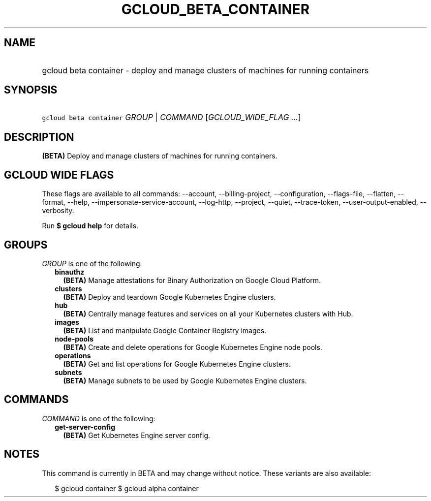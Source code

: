 
.TH "GCLOUD_BETA_CONTAINER" 1



.SH "NAME"
.HP
gcloud beta container \- deploy and manage clusters of machines for running containers



.SH "SYNOPSIS"
.HP
\f5gcloud beta container\fR \fIGROUP\fR | \fICOMMAND\fR [\fIGCLOUD_WIDE_FLAG\ ...\fR]



.SH "DESCRIPTION"

\fB(BETA)\fR Deploy and manage clusters of machines for running containers.



.SH "GCLOUD WIDE FLAGS"

These flags are available to all commands: \-\-account, \-\-billing\-project,
\-\-configuration, \-\-flags\-file, \-\-flatten, \-\-format, \-\-help,
\-\-impersonate\-service\-account, \-\-log\-http, \-\-project, \-\-quiet,
\-\-trace\-token, \-\-user\-output\-enabled, \-\-verbosity.

Run \fB$ gcloud help\fR for details.



.SH "GROUPS"

\f5\fIGROUP\fR\fR is one of the following:

.RS 2m
.TP 2m
\fBbinauthz\fR
\fB(BETA)\fR Manage attestations for Binary Authorization on Google Cloud
Platform.

.TP 2m
\fBclusters\fR
\fB(BETA)\fR Deploy and teardown Google Kubernetes Engine clusters.

.TP 2m
\fBhub\fR
\fB(BETA)\fR Centrally manage features and services on all your Kubernetes
clusters with Hub.

.TP 2m
\fBimages\fR
\fB(BETA)\fR List and manipulate Google Container Registry images.

.TP 2m
\fBnode\-pools\fR
\fB(BETA)\fR Create and delete operations for Google Kubernetes Engine node
pools.

.TP 2m
\fBoperations\fR
\fB(BETA)\fR Get and list operations for Google Kubernetes Engine clusters.

.TP 2m
\fBsubnets\fR
\fB(BETA)\fR Manage subnets to be used by Google Kubernetes Engine clusters.


.RE
.sp

.SH "COMMANDS"

\f5\fICOMMAND\fR\fR is one of the following:

.RS 2m
.TP 2m
\fBget\-server\-config\fR
\fB(BETA)\fR Get Kubernetes Engine server config.


.RE
.sp

.SH "NOTES"

This command is currently in BETA and may change without notice. These variants
are also available:

.RS 2m
$ gcloud container
$ gcloud alpha container
.RE

